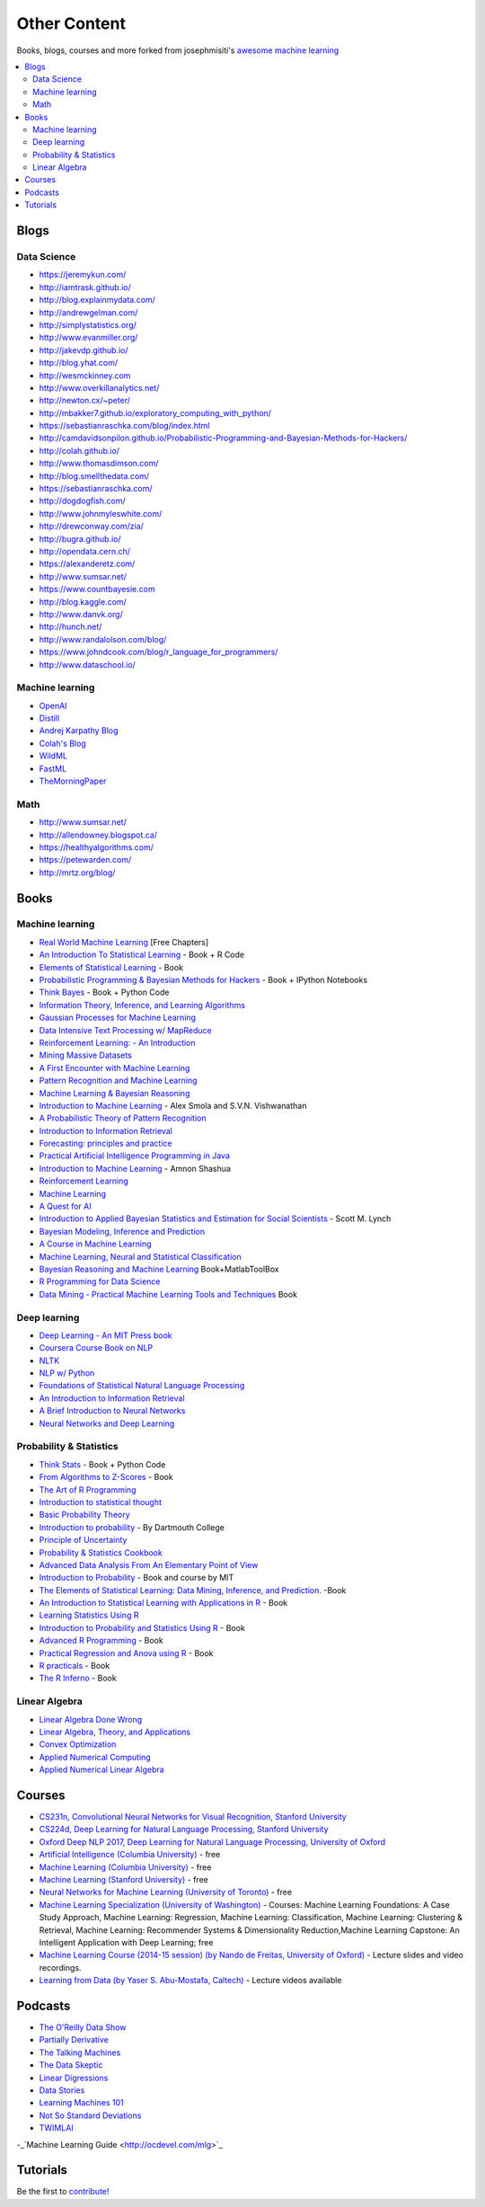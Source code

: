 .. _content:

=============
Other Content
=============

Books, blogs, courses and more forked from josephmisiti's `awesome machine learning <https://github.com/josephmisiti/awesome-machine-learning>`_

.. contents:: :local:

Blogs
=====

Data Science
------------

- https://jeremykun.com/
- http://iamtrask.github.io/
- http://blog.explainmydata.com/
- http://andrewgelman.com/
- http://simplystatistics.org/
- http://www.evanmiller.org/
- http://jakevdp.github.io/
- http://blog.yhat.com/
- http://wesmckinney.com
- http://www.overkillanalytics.net/
- http://newton.cx/~peter/
- http://mbakker7.github.io/exploratory_computing_with_python/
- https://sebastianraschka.com/blog/index.html
- http://camdavidsonpilon.github.io/Probabilistic-Programming-and-Bayesian-Methods-for-Hackers/
- http://colah.github.io/
- http://www.thomasdimson.com/
- http://blog.smellthedata.com/
- https://sebastianraschka.com/
- http://dogdogfish.com/
- http://www.johnmyleswhite.com/
- http://drewconway.com/zia/
- http://bugra.github.io/
- http://opendata.cern.ch/
- https://alexanderetz.com/
- http://www.sumsar.net/
- https://www.countbayesie.com
- http://blog.kaggle.com/
- http://www.danvk.org/
- http://hunch.net/
- http://www.randalolson.com/blog/
- https://www.johndcook.com/blog/r_language_for_programmers/
- http://www.dataschool.io/


Machine learning
----------------

- `OpenAI <https://www.openai.com/>`__
- `Distill <http://distill.pub/>`__
- `Andrej Karpathy Blog <http://karpathy.github.io/>`__
- `Colah's Blog <http://colah.github.io/>`__
- `WildML <http://www.wildml.com/>`__
- `FastML <http://www.fastml.com/>`__
- `TheMorningPaper <https://blog.acolyer.org>`__


Math
----

- http://www.sumsar.net/
- http://allendowney.blogspot.ca/
- https://healthyalgorithms.com/
- https://petewarden.com/
- http://mrtz.org/blog/



Books
=====

Machine learning
----------------

- `Real World Machine Learning <https://www.manning.com/books/real-world-machine-learning>`__ [Free Chapters]
- `An Introduction To Statistical Learning <http://www-bcf.usc.edu/~gareth/ISL/>`__ - Book + R Code
- `Elements of Statistical Learning <http://statweb.stanford.edu/~tibs/ElemStatLearn/>`__ - Book
- `Probabilistic Programming & Bayesian Methods for Hackers <http://camdavidsonpilon.github.io/Probabilistic-Programming-and-Bayesian-Methods-for-Hackers/>`__ - Book + IPython Notebooks
- `Think Bayes <http://greenteapress.com/wp/think-bayes/>`__ - Book + Python Code
- `Information Theory, Inference, and Learning Algorithms <http://www.inference.phy.cam.ac.uk/mackay/itila/book.html>`__
- `Gaussian Processes for Machine Learning <http://www.gaussianprocess.org/gpml/chapters/>`__
- `Data Intensive Text Processing w/ MapReduce <http://lintool.github.io/MapReduceAlgorithms/>`__
- `Reinforcement Learning: - An Introduction <http://webdocs.cs.ualberta.ca/~sutton/book/ebook/the-book.html>`__
- `Mining Massive Datasets <http://infolab.stanford.edu/~ullman/mmds/book.pdf>`__
- `A First Encounter with Machine Learning <https://www.ics.uci.edu/~welling/teaching/273ASpring10/IntroMLBook.pdf>`__
- `Pattern Recognition and Machine Learning <http://users.isr.ist.utl.pt/~wurmd/Livros/school/Bishop%20-%20Pattern%20Recognition%20And%20Machine%20Learning%20-%20Springer%20%202006.pdf>`__
- `Machine Learning & Bayesian Reasoning <http://web4.cs.ucl.ac.uk/staff/D.Barber/textbook/090310.pdf>`__
- `Introduction to Machine Learning <http://alex.smola.org/drafts/thebook.pdf>`__ - Alex Smola and S.V.N. Vishwanathan
- `A Probabilistic Theory of Pattern Recognition <http://www.szit.bme.hu/~gyorfi/pbook.pdf>`__
- `Introduction to Information Retrieval <http://nlp.stanford.edu/IR-book/pdf/irbookprint.pdf>`__
- `Forecasting: principles and practice <https://www.otexts.org/fpp/>`__
- `Practical Artificial Intelligence Programming in Java <http://www.markwatson.com/opencontent_data/JavaAI3rd.pdf>`__
- `Introduction to Machine Learning <https://arxiv.org/pdf/0904.3664v1.pdf>`__ - Amnon Shashua
- `Reinforcement Learning <http://www.intechopen.com/books/reinforcement_learning>`__
- `Machine Learning <http://www.intechopen.com/books/machine_learning>`__
- `A Quest for AI <http://ai.stanford.edu/~nilsson/QAI/qai.pdf>`__
- `Introduction to Applied Bayesian Statistics and Estimation for Social Scientists <http://citeseerx.ist.psu.edu/viewdoc/download?doi=10.1.1.177.857&rep=rep1&type=pdf>`__ - Scott M. Lynch
- `Bayesian Modeling, Inference and Prediction <https://users.soe.ucsc.edu/~draper/draper-BMIP-dec2005.pdf>`__
- `A Course in Machine Learning <http://ciml.info/>`__
- `Machine Learning, Neural and Statistical Classification <http://www1.maths.leeds.ac.uk/~charles/statlog/>`__
- `Bayesian Reasoning and Machine Learning <http://web4.cs.ucl.ac.uk/staff/D.Barber/pmwiki/pmwiki.php?n=Brml.HomePage>`__ Book+MatlabToolBox
- `R Programming for Data Science <https://leanpub.com/rprogramming>`__
- `Data Mining - Practical Machine Learning Tools and Techniques <http://cs.du.edu/~mitchell/mario_books/Data_Mining:_Practical_Machine_Learning_Tools_and_Techniques_-_2e_-_Witten_&_Frank.pdf>`__ Book


Deep learning
-------------

- `Deep Learning - An MIT Press book <http://www.deeplearningbook.org/>`__
- `Coursera Course Book on NLP <http://www.cs.columbia.edu/~mcollins/notes-spring2013.html>`__
- `NLTK <http://www.nltk.org/book/>`__
- `NLP w/ Python <http://victoria.lviv.ua/html/fl5/NaturalLanguageProcessingWithPython.pdf>`__
- `Foundations of Statistical Natural Language Processing <http://nlp.stanford.edu/fsnlp/promo/>`__
- `An Introduction to Information Retrieval <http://nlp.stanford.edu/IR-book/pdf/irbookonlinereading.pdf>`__
- `A Brief Introduction to Neural Networks <http://www.dkriesel.com/_media/science/neuronalenetze-en-zeta2-2col-dkrieselcom.pdf>`__
- `Neural Networks and Deep Learning <http://neuralnetworksanddeeplearning.com/>`__


Probability & Statistics
------------------------

- `Think Stats <http://www.greenteapress.com/thinkstats/>`__ - Book + Python Code
- `From Algorithms to Z-Scores <http://heather.cs.ucdavis.edu/probstatbook>`__ - Book
- `The Art of R Programming <http://heather.cs.ucdavis.edu/~matloff/132/NSPpart.pdf) - Book (Not Finished>`__
- `Introduction to statistical thought <http://people.math.umass.edu/~lavine/Book/book.pdf>`__
- `Basic Probability Theory <http://www.math.uiuc.edu/~r-ash/BPT/BPT.pdf>`__
- `Introduction to probability <https://math.dartmouth.edu/~prob/prob/prob.pdf>`__ - By Dartmouth College
- `Principle of Uncertainty <http://uncertainty.stat.cmu.edu/wp-content/uploads/2011/05/principles-of-uncertainty.pdf>`__
- `Probability & Statistics Cookbook <http://statistics.zone/>`__
- `Advanced Data Analysis From An Elementary Point of View <http://www.stat.cmu.edu/~cshalizi/ADAfaEPoV/ADAfaEPoV.pdf>`__
- `Introduction to Probability <http://athenasc.com/probbook.html>`__ -  Book and course by MIT
- `The Elements of Statistical Learning: Data Mining, Inference, and Prediction. <http://statweb.stanford.edu/~tibs/ElemStatLearn/>`__ -Book
- `An Introduction to Statistical Learning with Applications in R <http://www-bcf.usc.edu/~gareth/ISL/>`__ - Book
- `Learning Statistics Using R <http://health.adelaide.edu.au/psychology/ccs/teaching/lsr/>`__
- `Introduction to Probability and Statistics Using R <https://cran.r-project.org/web/packages/IPSUR/vignettes/IPSUR.pdf>`__ - Book
- `Advanced R Programming <http://adv-r.had.co.nz>`__ - Book
- `Practical Regression and Anova using R <http://cran.r-project.org/doc/contrib/Faraway-PRA.pdf>`__ - Book
- `R practicals <http://www.columbia.edu/~cjd11/charles_dimaggio/DIRE/resources/R/practicalsBookNoAns.pdf>`__ - Book
- `The R Inferno <http://www.burns-stat.com/pages/Tutor/R_inferno.pdf>`__ - Book

Linear Algebra
--------------

- `Linear Algebra Done Wrong <http://www.math.brown.edu/~treil/papers/LADW/book.pdf>`__
- `Linear Algebra, Theory, and Applications <https://math.byu.edu/~klkuttle/Linearalgebra.pdf>`__
- `Convex Optimization <http://web.stanford.edu/~boyd/cvxbook/bv_cvxbook.pdf>`__
- `Applied Numerical Computing <http://www.seas.ucla.edu/~vandenbe/103/reader.pdf>`__
- `Applied Numerical Linear Algebra <http://egrcc.github.io/docs/math/applied-numerical-linear-algebra.pdf>`__


Courses
=======

- `CS231n, Convolutional Neural Networks for Visual Recognition, Stanford University <http://cs231n.stanford.edu/>`__
- `CS224d, Deep Learning for Natural Language Processing, Stanford University <http://cs224d.stanford.edu/>`__
- `Oxford Deep NLP 2017, Deep Learning for Natural Language Processing, University of Oxford <https://github.com/oxford-cs-deepnlp-2017/lectures>`__
- `Artificial Intelligence (Columbia University) <https://www.edx.org/course/artificial-intelligence-ai-columbiax-csmm-101x>`__ - free
- `Machine Learning (Columbia University) <https://www.edx.org/course/machine-learning-columbiax-csmm-102x>`__ - free
- `Machine Learning (Stanford University) <https://www.coursera.org/learn/machine-learning>`__ - free
- `Neural Networks for Machine Learning (University of Toronto) <https://www.coursera.org/learn/neural-networks>`__ - free
- `Machine Learning Specialization (University of Washington) <https://www.coursera.org/specializations/machine-learning>`__ - Courses: Machine Learning Foundations: A Case Study Approach, Machine Learning: Regression, Machine Learning: Classification, Machine Learning: Clustering & Retrieval, Machine Learning: Recommender Systems & Dimensionality Reduction,Machine Learning Capstone: An Intelligent Application with Deep Learning; free
- `Machine Learning Course (2014-15 session) (by Nando de Freitas, University of Oxford) <https://www.cs.ox.ac.uk/people/nando.defreitas/machinelearning/>`__ - Lecture slides and video recordings.
- `Learning from Data (by Yaser S. Abu-Mostafa, Caltech) <http://www.work.caltech.edu/telecourse.html>`__ - Lecture videos available


Podcasts
========

- `The O'Reilly Data Show <http://radar.oreilly.com/tag/oreilly-data-show-podcast>`__
- `Partially Derivative <http://partiallyderivative.com/>`__
- `The Talking Machines <http://www.thetalkingmachines.com/>`__
- `The Data Skeptic <https://dataskeptic.com/>`__
- `Linear Digressions <http://benjaffe.github.io/linear-digressions-site/>`__
- `Data Stories <http://datastori.es/>`__
- `Learning Machines 101 <http://www.learningmachines101.com/>`__
- `Not So Standard Deviations <http://simplystatistics.org/2015/09/17/not-so-standard-deviations-the-podcast/>`__
- `TWIMLAI <https://twimlai.com/shows/>`__
-_`Machine Learning Guide <http://ocdevel.com/mlg>`_


Tutorials
=========

Be the first to `contribute! <https://github.com/bfortuner/ml-cheatsheet>`__


